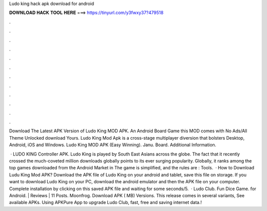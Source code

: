 Ludo king hack apk download for android



𝐃𝐎𝐖𝐍𝐋𝐎𝐀𝐃 𝐇𝐀𝐂𝐊 𝐓𝐎𝐎𝐋 𝐇𝐄𝐑𝐄 ===> https://tinyurl.com/y3fwxy37?479518



.



.



.



.



.



.



.



.



.



.



.



.

Download The Latest APK Version of Ludo King MOD APK. An Android Board Game this MOD comes with No Ads/All Theme Unlocked download Yours. Ludo King Mod Apk is a cross-stage multiplayer diversion that bolsters Desktop, Android, iOS and Windows. Ludo King MOD APK (Easy Winning). Janu. Board. Additional Information.

 · LUDO KING Controller APK. Ludo King is played by South East Asians across the globe. The fact that it recently crossed the much-coveted million downloads globally points to its ever surging popularity. Globally, it ranks among the top games downloaded from the Android Market in The game is simplified, and the rules are : Tools.  · How to Download Ludu King Mod APK? Download the APK file of Ludo King on your android and tablet, save this file on storage. If you want to download Ludo King on your PC, download the android emulator and then the APK file on your computer. Complete installation by clicking on this saved APK file and waiting for some seconds/5.  · Ludo Club. Fun Dice Game. for Android. | Reviews | 11 Posts. Moonfrog. Download APK ( MB) Versions. This release comes in several variants, See available APKs. Using APKPure App to upgrade Ludo Club, fast, free and saving internet data.!
